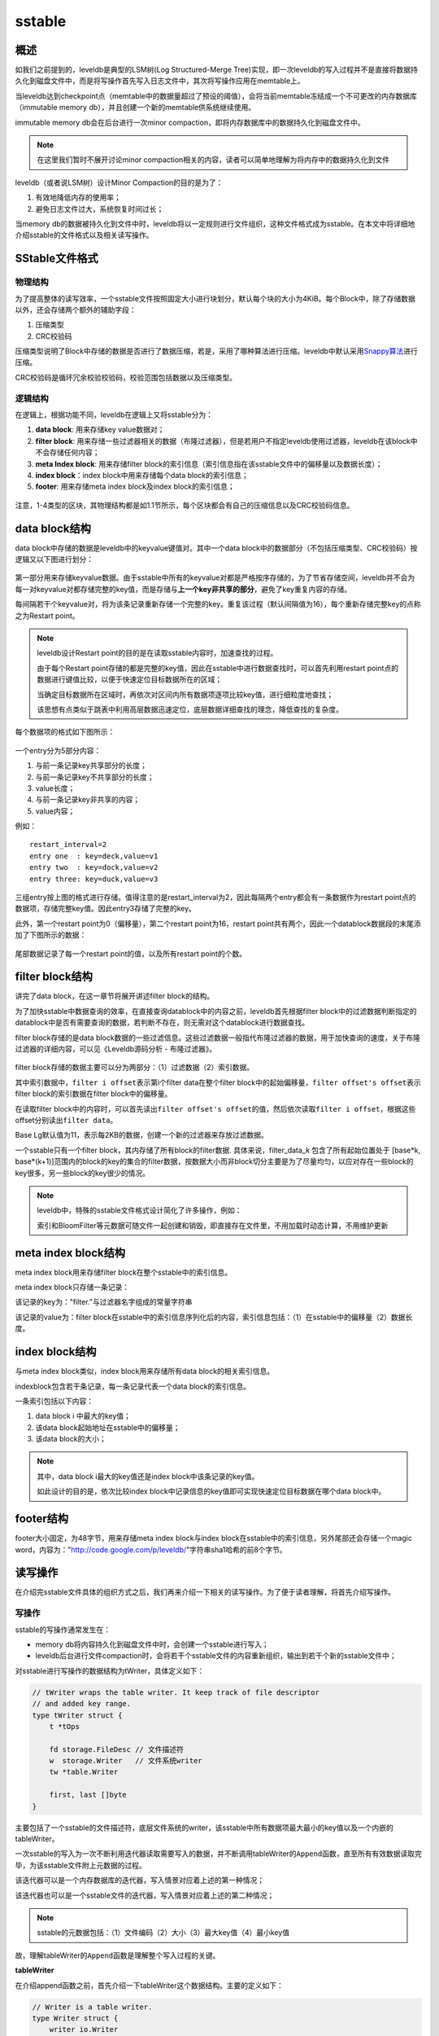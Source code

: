 sstable
=======

概述
----

如我们之前提到的，leveldb是典型的LSM树(Log Structured-Merge
Tree)实现，即一次leveldb的写入过程并不是直接将数据持久化到磁盘文件中，而是将写操作首先写入日志文件中，其次将写操作应用在memtable上。

当leveldb达到checkpoint点（memtable中的数据量超过了预设的阈值），会将当前memtable冻结成一个不可更改的内存数据库（immutable
memory db），并且创建一个新的memtable供系统继续使用。

immutable memory db会在后台进行一次minor
compaction，即将内存数据库中的数据持久化到磁盘文件中。

.. Note::    

    在这里我们暂时不展开讨论minor
    compaction相关的内容，读者可以简单地理解为将内存中的数据持久化到文件

leveldb（或者说LSM树）设计Minor Compaction的目的是为了：

1. 有效地降低内存的使用率；
2. 避免日志文件过大，系统恢复时间过长；

当memory
db的数据被持久化到文件中时，leveldb将以一定规则进行文件组织，这种文件格式成为sstable。在本文中将详细地介绍sstable的文件格式以及相关读写操作。

SStable文件格式
---------------

物理结构
~~~~~~~~

为了提高整体的读写效率，一个sstable文件按照固定大小进行块划分，默认每个块的大小为4KiB。每个Block中，除了存储数据以外，还会存储两个额外的辅助字段：

1. 压缩类型
2. CRC校验码

压缩类型说明了Block中存储的数据是否进行了数据压缩，若是，采用了哪种算法进行压缩。leveldb中默认采用\ `Snappy算法 <https://github.com/google/snappy>`__\ 进行压缩。

CRC校验码是循环冗余校验校验码，校验范围包括数据以及压缩类型。

.. figure:: ./pic/sstable_physic.jpeg
   :alt: 

逻辑结构
~~~~~~~~

在逻辑上，根据功能不同，leveldb在逻辑上又将sstable分为：

1. **data block**: 用来存储key value数据对；
2. **filter block**:
   用来存储一些过滤器相关的数据（布隆过滤器），但是若用户不指定leveldb使用过滤器，leveldb在该block中不会存储任何内容；
3. **meta Index block**: 用来存储filter
   block的索引信息（索引信息指在该sstable文件中的偏移量以及数据长度）；
4. **index block**\ ：index block中用来存储每个data block的索引信息；
5. **footer**: 用来存储meta index block及index block的索引信息；

.. figure:: ./pic/sstable_logic.jpeg
   :alt: 

注意，1-4类型的区块，其物理结构都是如1.1节所示，每个区块都会有自己的压缩信息以及CRC校验码信息。

data block结构
--------------

data block中存储的数据是leveldb中的keyvalue键值对。其中一个data
block中的数据部分（不包括压缩类型、CRC校验码）按逻辑又以下图进行划分：

.. figure:: ./pic/datablock.jpeg
   :alt: 

第一部分用来存储keyvalue数据。由于sstable中所有的keyvalue对都是严格按序存储的，为了节省存储空间，leveldb并不会为每一对keyvalue对都存储完整的key值，而是存储与\ **上一个key非共享的部分**\ ，避免了key重复内容的存储。

每间隔若干个keyvalue对，将为该条记录重新存储一个完整的key。重复该过程（默认间隔值为16），每个重新存储完整key的点称之为Restart
point。

.. Note:: 

    leveldb设计Restart
    point的目的是在读取sstable内容时，加速查找的过程。

    由于每个Restart
    point存储的都是完整的key值，因此在sstable中进行数据查找时，可以首先利用restart
    point点的数据进行键值比较，以便于快速定位目标数据所在的区域；

    当确定目标数据所在区域时，再依次对区间内所有数据项逐项比较key值，进行细粒度地查找；

    该思想有点类似于跳表中利用高层数据迅速定位，底层数据详细查找的理念，降低查找的复杂度。

每个数据项的格式如下图所示：

.. figure:: ./pic/entry_format.jpeg
   :alt: 

一个entry分为5部分内容：

1. 与前一条记录key共享部分的长度；
2. 与前一条记录key不共享部分的长度；
3. value长度；
4. 与前一条记录key非共享的内容；
5. value内容；

例如：

::

    restart_interval=2
    entry one  : key=deck,value=v1
    entry two  : key=dock,value=v2
    entry three: key=duck,value=v3  

.. figure:: ./pic/datablock_example_1.jpeg
   :alt: 

三组entry按上图的格式进行存储。值得注意的是restart\_interval为2，因此每隔两个entry都会有一条数据作为restart
point点的数据项，存储完整key值。因此entry3存储了完整的key。

此外，第一个restart point为0（偏移量），第二个restart point为16，restart
point共有两个，因此一个datablock数据段的末尾添加了下图所示的数据：

.. figure:: ./pic/datablock_example_2.jpeg
   :alt: 

尾部数据记录了每一个restart point的值，以及所有restart point的个数。

filter block结构
----------------

讲完了data block，在这一章节将展开讲述filter block的结构。

为了加快sstable中数据查询的效率，在直接查询datablock中的内容之前，leveldb首先根据filter
block中的过滤数据判断指定的datablock中是否有需要查询的数据，若判断不存在，则无需对这个datablock进行数据查找。

filter block存储的是data
block数据的一些过滤信息。这些过滤数据一般指代布隆过滤器的数据，用于加快查询的速度，关于布隆过滤器的详细内容，可以见《Leveldb源码分析
- 布隆过滤器》。

.. figure:: ./pic/filterblock_format.jpeg
   :alt: 

filter block存储的数据主要可以分为两部分：（1）过滤数据（2）索引数据。

其中索引数据中，\ ``filter i offset``\ 表示第i个filter data在整个filter
block中的起始偏移量，\ ``filter offset's offset``\ 表示filter
block的索引数据在filter block中的偏移量。

在读取filter
block中的内容时，可以首先读出\ ``filter offset's offset``\ 的值，然后依次读取\ ``filter i offset``\ ，根据这些offset分别读出\ ``filter data``\ 。

Base Lg默认值为11，表示每2KB的数据，创建一个新的过滤器来存放过滤数据。

一个sstable只有一个filter block，其内存储了所有block的filter数据.
具体来说，filter\_data\_k 包含了所有起始位置处于 [base*k,
base*\ (k+1)]范围内的block的key的集合的filter数据，按数据大小而非block切分主要是为了尽量均匀，以应对存在一些block的key很多，另一些block的key很少的情况。

.. Note:: 

    leveldb中，特殊的sstable文件格式设计简化了许多操作，例如：

    索引和BloomFilter等元数据可随文件一起创建和销毁，即直接存在文件里，不用加载时动态计算，不用维护更新

meta index block结构
--------------------

meta index block用来存储filter block在整个sstable中的索引信息。

meta index block只存储一条记录：

该记录的key为："filter."与过滤器名字组成的常量字符串

该记录的value为：filter
block在sstable中的索引信息序列化后的内容，索引信息包括：（1）在sstable中的偏移量（2）数据长度。

index block结构
---------------

与meta index block类似，index block用来存储所有data
block的相关索引信息。

indexblock包含若干条记录，每一条记录代表一个data block的索引信息。

一条索引包括以下内容：

1. data block i 中最大的key值；
2. 该data block起始地址在sstable中的偏移量；
3. 该data block的大小；

.. figure:: ./pic/indexblock_format.jpeg
   :alt: 

.. Note:: 

    其中，data block i最大的key值还是index block中该条记录的key值。

    如此设计的目的是，依次比较index
    block中记录信息的key值即可实现快速定位目标数据在哪个data block中。

footer结构
----------

footer大小固定，为48字节，用来存储meta index block与index
block在sstable中的索引信息，另外尾部还会存储一个magic
word，内容为："http://code.google.com/p/leveldb/"字符串sha1哈希的前8个字节。

.. figure:: ./pic/footer_format.jpeg
   :alt: 

读写操作
--------

在介绍完sstable文件具体的组织方式之后，我们再来介绍一下相关的读写操作。为了便于读者理解，将首先介绍写操作。

写操作
~~~~~~

sstable的写操作通常发生在：

-  memory db将内容持久化到磁盘文件中时，会创建一个sstable进行写入；
-  leveldb后台进行文件compaction时，会将若干个sstable文件的内容重新组织，输出到若干个新的sstable文件中；

对sstable进行写操作的数据结构为tWriter，具体定义如下：

.. code:: go

    // tWriter wraps the table writer. It keep track of file descriptor
    // and added key range.
    type tWriter struct {
        t *tOps

        fd storage.FileDesc // 文件描述符
        w  storage.Writer   // 文件系统writer
        tw *table.Writer

        first, last []byte
    }

主要包括了一个sstable的文件描述符，底层文件系统的writer，该sstable中所有数据项最大最小的key值以及一个内嵌的tableWriter。

一次sstable的写入为一次不断利用迭代器读取需要写入的数据，并不断调用tableWriter的\ ``Append``\ 函数，直至所有有效数据读取完毕，为该sstable文件附上元数据的过程。

该迭代器可以是一个内存数据库的迭代器，写入情景对应着上述的第一种情况；

该迭代器也可以是一个sstable文件的迭代器，写入情景对应着上述的第二种情况；

.. Note:: 

    sstable的元数据包括：（1）文件编码（2）大小（3）最大key值（4）最小key值

故，理解tableWriter的\ ``Append``\ 函数是理解整个写入过程的关键。

**tableWriter**

在介绍append函数之前，首先介绍一下tableWriter这个数据结构。主要的定义如下：

.. code:: go

    // Writer is a table writer.
    type Writer struct {
        writer io.Writer
        // Options
        blockSize   int // 默认是4KiB

        dataBlock   blockWriter // data块Writer
        indexBlock  blockWriter // indexBlock块Writer
        filterBlock filterWriter // filter块Writer
        pendingBH   blockHandle 
        offset      uint64
        nEntries    int // key-value键值对个数
    }

其中blockWriter与filterWriter表示底层的两种不同的writer，blockWriter负责写入data数据的写入，而filterWriter负责写入过滤数据。

pendingBH记录了上一个dataBlock的索引信息，当下一个dataBlock的数据开始写入时，将该索引信息写入indexBlock中。

**Append**

一次append函数的主要逻辑如下：

1. 若本次写入为新dataBlock的第一次写入，则将上一个dataBlock的索引信息写入；
2. 将keyvalue数据写入datablock;
3. 将过滤信息写入filterBlock；
4. 若datablock中的数据超过预定上限，则标志着本次datablock写入结束，将内容刷新到磁盘文件中；

.. code:: go

    func (w *Writer) Append(key, value []byte) error {
        w.flushPendingBH(key)
        // Append key/value pair to the data block.
        w.dataBlock.append(key, value)
        // Add key to the filter block.
        w.filterBlock.add(key)

        // Finish the data block if block size target reached.
        if w.dataBlock.bytesLen() >= w.blockSize {
            if err := w.finishBlock(); err != nil {
                w.err = err
                return w.err
            }
        }
        w.nEntries++
        return nil
    }

**dataBlock.append**

该函数将编码后的kv数据写入到dataBlock对应的buffer中，编码的格式如上文中提到的数据项的格式。此外，在写入的过程中，若该数据项为restart点，则会添加相应的restart
point信息。

**filterBlock.append**

该函数将kv数据项的key值加入到过滤信息中，具体可见《Leveldb源码解析 -
布隆过滤器》

**finishBlock**

若一个datablock中的数据超过了固定上限，则需要将相关数据写入到磁盘文件中。

在写入时，需要做以下工作：

1. 封装dataBlock，记录restart point的个数；
2. 若dataBlock的数据需要进行压缩（例如snappy压缩算法），则对dataBlock中的数据进行压缩；
3. 计算checksum；
4. 封装dataBlock索引信息（offset，length）；
5. 将datablock的buffer中的数据写入磁盘文件；
6. 利用这段时间里维护的过滤信息生成过滤数据，放入filterBlock对用的buffer中；

**Close**

当迭代器取出所有数据并完成写入后，调用tableWriter的Close函数完成最后的收尾工作：

1. 若buffer中仍有未写入的数据，封装成一个datablock写入；
2. 将filterBlock的内容写入磁盘文件；
3. 将filterBlock的索引信息写入metaIndexBlock中，写入到磁盘文件；
4. 写入indexBlock的数据；
5. 写入footer数据；

至此为止，所有的数据已经被写入到一个sstable中了，由于\ **一个sstable是作为一个memory
db或者Compaction的结果原子性落地的**\ ，因此在sstable写入完成之后，将进行更为复杂的\ **leveldb的版本更新**\ ，将在接下来的文章中继续介绍。

读操作
------

读操作作为写操作的逆过程，充分理解了写操作，将会帮助理解读操作。

下图为在一个sstable中查找某个数据项的流程图：

.. figure:: ./pic/sstable_read_procedure.jpeg
   :alt: 

大致流程为：

1. 首先判断“文件句柄”cache中是否有指定sstable文件的文件句柄，若存在，则直接使用cache中的句柄；否则打开该sstable文件，\ **按规则读取该文件的元数据**\ ，将新打开的句柄存储至cache中；
2. 利用sstable中的index
   block进行快速的数据项位置定位，得到该数据项有可能存在的\ **两个**\ data
   block；
3. 利用index block中的索引信息，首先打开第一个可能的data block；
4. 利用filter block中的过滤信息，判断指定的数据项是否存在于该data
   block中，若存在，则创建一个迭代器对data
   block中的数据进行迭代遍历，寻找数据项；若不存在，则结束该data
   block的查找；
5. 若在第一个data
   block中找到了目标数据，则返回结果；若未查找成功，则打开第二个data
   block，重复步骤4；
6. 若在第二个data
   block中找到了目标数据，则返回结果；若未查找成功，则返回\ ``Not Found``\ 错误信息；

**缓存**

在leveldb中，使用cache来缓存两类数据：

-  sstable文件句柄及其元数据；
-  data block中的数据；

因此在打开文件之前，首先判断能够在cache中命中sstable的文件句柄，避免重复读取的开销。

**元数据读取**

.. figure:: ./pic/sstable_metadata.jpeg
   :alt: 

由于sstable复杂的文件组织格式，因此在打开文件后，需要读取必要的元数据，才能访问sstable中的数据。

元数据读取的过程可以分为以下几个步骤：

1. 读取文件的最后48字节的利用，即\ **Footer**\ 数据；
2. 读取Footer数据中维护的(1) Meta Index Block(2) Index
   Block两个部分的索引信息并记录，以提高整体的查询效率；
3. 利用meta index block的索引信息读取该部分的内容；
4. 遍历meta index block，查看是否存在“有用”的filter
   block的索引信息，若有，则记录该索引信息；若没有，则表示当前sstable中不存在任何过滤信息来提高查询效率；

**数据项的快速定位**

sstable中存在多个data
block，倘若依次进行“遍历”显然是不可取的。但是由于一个sstable中所有的数据项都是按序排列的，因此可以利用有序性已经index
block中维护的索引信息快速定位目标数据项可能存在的data block。

一个index block的文件结构示意图如下：

.. figure:: ./pic/indexblock.jpeg
   :alt: 

index block是由一系列的键值对组成，每一个键值对表示一个data
block的索引信息。

键值对的key为该data block中数据项key的最大值，value为该data
block的索引信息（offset, length）。

因此若需要查找目标数据项，仅仅需要依次比较index
block中的这些索引信息，倘若目标数据项的key大于某个data
block中最大的key值，则该data
block中必然不存在目标数据项。故通过这个步骤的优化，可以直接确定目标数据项落在哪个data
block的范围区间内。

.. Note::

    值得注意的是，与data block一样，index
    block中的索引信息同样也进行了key值截取，即第二个索引信息的key并不是存储完整的key，而是存储与前一个索引信息的key不共享的部分，区别在于data
    block中这种范围的划分粒度为16，而index block中为2 。

    也就是说，index
    block连续两条索引信息会被作为一个最小的“比较单元“，在查找的过程中，若第一个索引信息的key小于目标数据项的key，则紧接着会比较第三条索引信息的key。

    这就导致最终目标数据项的范围区间为某”两个“data block。

.. figure:: ./pic/index_block_find.jpeg
   :alt: 

**过滤data block**

若sstable存有每一个data block的过滤数据，则可以利用这些过滤数据对data
block中的内容进行判断，“确定”目标数据是否存在于data block中。

过滤的原理为：

-  若过滤数据显示目标数据不存在于data
   block中，则目标数据\ **一定不**\ 存在于data block中；
-  若过滤数据显示目标数据存在于data
   block中，则目标数据\ **可能存在**\ 于data block中；

具体的原理可能参见《布隆过滤器》。

因此利用过滤数据可以过滤掉部分data block，避免发生无谓的查找。

**查找data block**

.. figure:: ./pic/datablock_format.jpeg
   :alt: 

在data block中查找目标数据项是一个简单的迭代遍历过程。虽然data
block中所有数据项都是按序排序的，但是作者并没有采用“二分查找”来提高查找的效率，而是使用了更大的查找单元进行快速定位。

与index block的查找类似，data block中，以16条记录为一个查找单元，若entry
1的key小于目标数据项的key，则下一条比较的是entry 17。

因此查找的过程中，利用更大的查找单元快速定位目标数据项可能存在于哪个区间内，之后依次比较判断其是否存在与data
block中。

可以看到，sstable很多文件格式设计（例如restart point， index
block，filter block，max
key）在查找的过程中，都极大地提升了整体的查找效率。

文件特点
--------

只读性
~~~~~~

sstable文件为compaction的结果原子性的产生，在其余时间是只读的。

完整性
~~~~~~

一个sstable文件，其辅助数据：

-  索引数据
-  过滤数据

都直接存储于同一个文件中。当读取是需要使用这些辅助数据时，无须额外的磁盘读取；当sstable文件需要删除时，无须额外的数据删除。简要地说，辅助数据随着文件一起创建和销毁。

并发访问友好性
~~~~~~~~~~~~~~

由于sstable文件具有只读性，因此不存在同一个文件的读写冲突。

leveldb采用引用计数维护每个文件的引用情况，当一个文件的计数值大于0时，对此文件的删除动作会等到该文件被释放时才进行，因此实现了无锁情况下的并发访问。

Cache一致性
~~~~~~~~~~~

sstable文件为只读的，因此cache中的数据永远于sstable文件中的数据保持一致。
